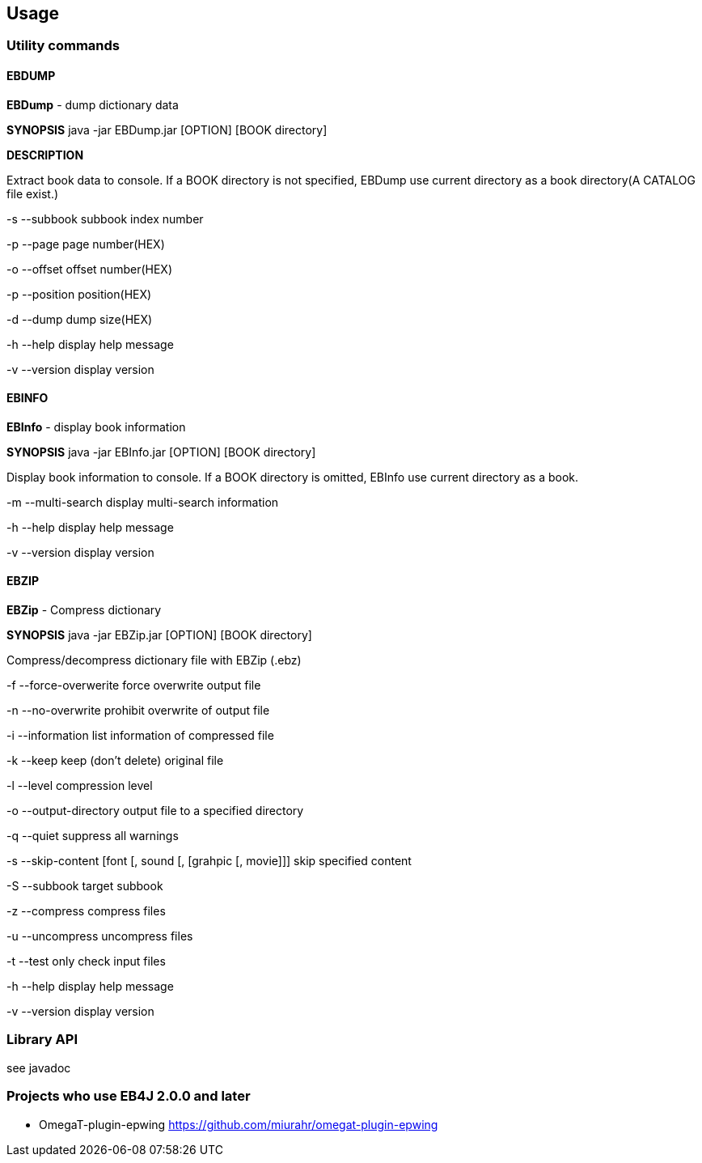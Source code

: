 == Usage

=== Utility commands

==== EBDUMP

*EBDump* - dump dictionary data

*SYNOPSIS*  java -jar EBDump.jar [OPTION] [BOOK directory]

*DESCRIPTION*

Extract book data to console.
If a BOOK directory is not specified, EBDump use current directory as
a book directory(A CATALOG file exist.)

-s --subbook  subbook index number

-p --page  page number(HEX)

-o --offset offset number(HEX)

-p --position position(HEX)

-d --dump  dump size(HEX)

-h --help  display help message

-v --version display version

==== EBINFO

*EBInfo* - display book information

*SYNOPSIS* java -jar EBInfo.jar [OPTION] [BOOK directory]

Display book information to console.
If a BOOK directory is omitted, EBInfo use current directory as a book.

-m --multi-search  display multi-search information

-h --help display help message

-v --version display version

==== EBZIP

*EBZip* - Compress dictionary

*SYNOPSIS* java -jar EBZip.jar [OPTION] [BOOK directory]

Compress/decompress dictionary file with EBZip (.ebz)

-f --force-overwerite force overwrite output file

-n --no-overwrite  prohibit overwrite of output file

-i --information  list information of compressed file

-k --keep  keep (don't delete) original file

-l --level  compression level

-o --output-directory  output file to a specified directory

-q --quiet   suppress all warnings

-s --skip-content  [font [, sound [, [grahpic [, movie]]]   skip specified content

-S --subbook  target subbook

-z --compress  compress files

-u --uncompress  uncompress files

-t --test   only check input files

-h --help  display help message

-v --version  display version



=== Library API

see javadoc


=== Projects who use EB4J 2.0.0 and later


* OmegaT-plugin-epwing  https://github.com/miurahr/omegat-plugin-epwing